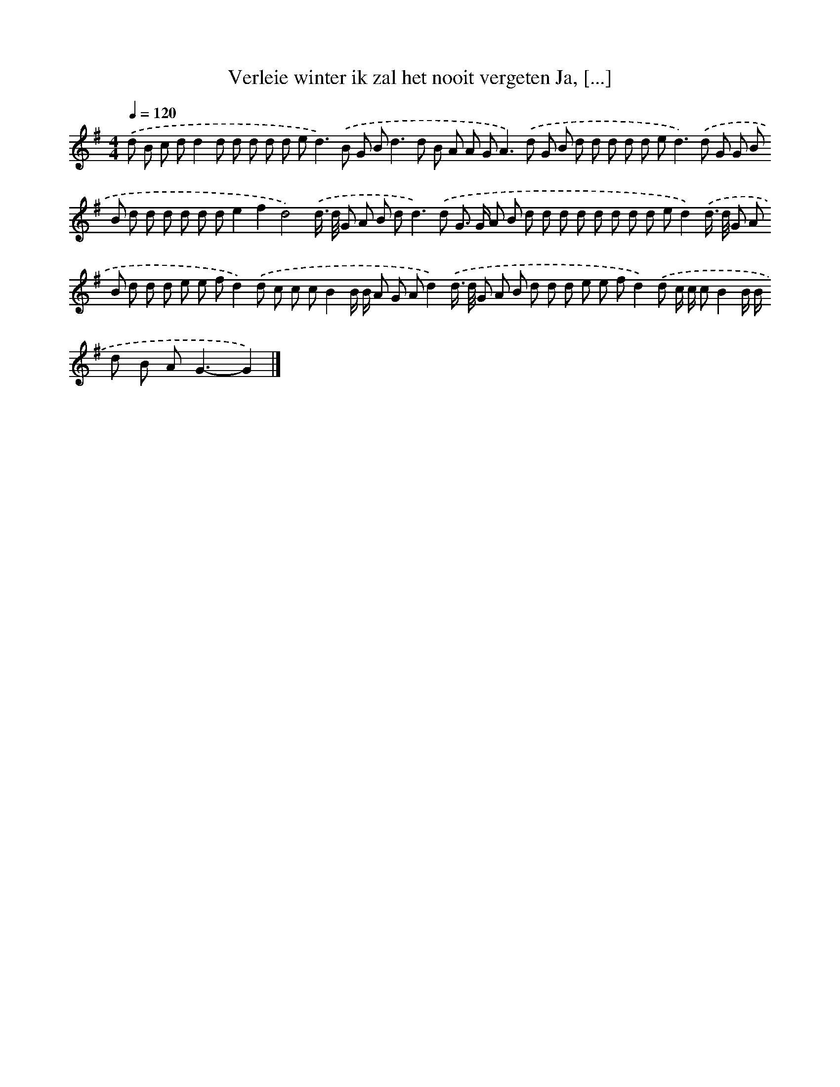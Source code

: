 X: 3915
T: Verleie winter ik zal het nooit vergeten Ja, [...]
%%abc-version 2.0
%%abcx-abcm2ps-target-version 5.9.1 (29 Sep 2008)
%%abc-creator hum2abc beta
%%abcx-conversion-date 2018/11/01 14:36:04
%%humdrum-veritas 2689355662
%%humdrum-veritas-data 1818136558
%%continueall 1
%%barnumbers 0
L: 1/8
M: 4/4
Q: 1/4=120
K: G clef=treble
.('d B c dd2d d d d d e2<d2).('B G B2<d2d B A A G2<A2).('d G B d d d d d e2<d2).('d G G B B d d d d d de2f2d4).('d/> d/ G A B d2<d2).('d G> G A B d d d d d d d d ed2).('d/> d/ G A B d d d e e fd2).('d c c cB2B/ B/ A G Ad2).('d/> d/ G A B d d d e e fd2).('d c/ c/ cB2B/ B/ d B A2<G2-G2) |]
